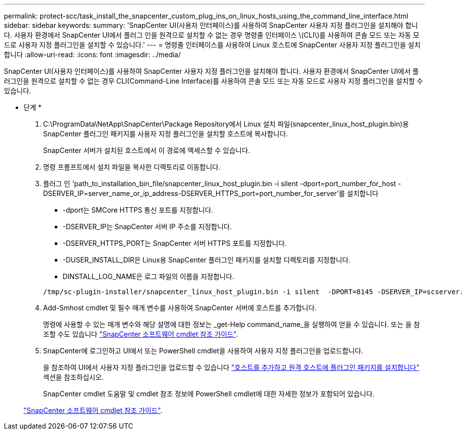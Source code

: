 ---
permalink: protect-scc/task_install_the_snapcenter_custom_plug_ins_on_linux_hosts_using_the_command_line_interface.html 
sidebar: sidebar 
keywords:  
summary: 'SnapCenter UI(사용자 인터페이스)를 사용하여 SnapCenter 사용자 지정 플러그인을 설치해야 합니다. 사용자 환경에서 SnapCenter UI에서 플러그 인을 원격으로 설치할 수 없는 경우 명령줄 인터페이스 \(CLI\)를 사용하여 콘솔 모드 또는 자동 모드로 사용자 지정 플러그인을 설치할 수 있습니다.' 
---
= 명령줄 인터페이스를 사용하여 Linux 호스트에 SnapCenter 사용자 지정 플러그인을 설치합니다
:allow-uri-read: 
:icons: font
:imagesdir: ../media/


[role="lead"]
SnapCenter UI(사용자 인터페이스)를 사용하여 SnapCenter 사용자 지정 플러그인을 설치해야 합니다. 사용자 환경에서 SnapCenter UI에서 플러그인을 원격으로 설치할 수 없는 경우 CLI(Command-Line Interface)를 사용하여 콘솔 모드 또는 자동 모드로 사용자 지정 플러그인을 설치할 수 있습니다.

* 단계 *

. C:\ProgramData\NetApp\SnapCenter\Package Repository에서 Linux 설치 파일(snapcenter_linux_host_plugin.bin)용 SnapCenter 플러그인 패키지를 사용자 지정 플러그인을 설치할 호스트에 복사합니다.
+
SnapCenter 서버가 설치된 호스트에서 이 경로에 액세스할 수 있습니다.

. 명령 프롬프트에서 설치 파일을 복사한 디렉토리로 이동합니다.
. 플러그 인 'path_to_installation_bin_file/snapcenter_linux_host_plugin.bin -i silent -dport=port_number_for_host -DSERVER_IP=server_name_or_ip_address-DSERVER_HTTPS_port=port_number_for_server'를 설치합니다
+
** -dport는 SMCore HTTPS 통신 포트를 지정합니다.
** -DSERVER_IP는 SnapCenter 서버 IP 주소를 지정합니다.
** -DSERVER_HTTPS_PORT는 SnapCenter 서버 HTTPS 포트를 지정합니다.
** -DUSER_INSTALL_DIR은 Linux용 SnapCenter 플러그인 패키지를 설치할 디렉토리를 지정합니다.
** DINSTALL_LOG_NAME은 로그 파일의 이름을 지정합니다.


+
[listing]
----
/tmp/sc-plugin-installer/snapcenter_linux_host_plugin.bin -i silent  -DPORT=8145 -DSERVER_IP=scserver.domain.com -DSERVER_HTTPS_PORT=8146 -DUSER_INSTALL_DIR=/opt -DINSTALL_LOG_NAME=SnapCenter_Linux_Host_Plugin_Install_2.log -DCHOSEN_FEATURE_LIST=CUSTOM
----
. Add-Smhost cmdlet 및 필수 매개 변수를 사용하여 SnapCenter 서버에 호스트를 추가합니다.
+
명령에 사용할 수 있는 매개 변수와 해당 설명에 대한 정보는 _get-Help command_name_을 실행하여 얻을 수 있습니다. 또는 을 참조할 수도 있습니다 https://library.netapp.com/ecm/ecm_download_file/ECMLP2883300["SnapCenter 소프트웨어 cmdlet 참조 가이드"^].

. SnapCenter에 로그인하고 UI에서 또는 PowerShell cmdlet을 사용하여 사용자 지정 플러그인을 업로드합니다.
+
을 참조하여 UI에서 사용자 지정 플러그인을 업로드할 수 있습니다 link:task_add_hosts_and_install_plug_in_packages_on_remote_hosts_scc.html["호스트를 추가하고 원격 호스트에 플러그인 패키지를 설치합니다"] 섹션을 참조하십시오.

+
SnapCenter cmdlet 도움말 및 cmdlet 참조 정보에 PowerShell cmdlet에 대한 자세한 정보가 포함되어 있습니다.

+
https://library.netapp.com/ecm/ecm_download_file/ECMLP2883300["SnapCenter 소프트웨어 cmdlet 참조 가이드"^].


